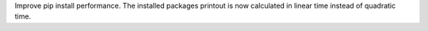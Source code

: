Improve pip install performance. The installed packages printout is
now calculated in linear time instead of quadratic time.
